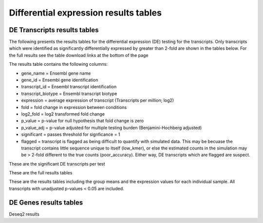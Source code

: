 ======================================
Differential expression results tables
======================================

DE Transcripts results tables
=============================

The following presents the results tables for the differential
expression (DE) testing for the transcripts. Only transcripts which
were identified as significantly differentially expressed by greater
than 2-fold are shown in the tables below. For the full results see
the table download links at the bottom of the page

The results table contains the following columns:

* gene_name = Ensembl gene name
* gene_id = Ensembl gene identification
* transcript_id = Ensembl transcript identification
* transcript_biotype = Ensembl transcript biotype
* expression = average expression of transcript (Transcripts per
  million; log2)
* fold = fold change in expression between conditions
* log2_fold = log2 transformed fold change
* p_value = p-value for null hypothesis that fold change is zero
* p_value_adj = p-value adjusted for multiple testing burden
  (Benjamini-Hochberg adjusted)
* significant = passes threshold for signficance = 1
* flagged = transcript is flagged as being difficult to quantify with
  simulated data. This may be becuase the transcript contains little
  sequence unique to itself (low_kmer), or else the estimated counts
  in the simulation may be > 2-fold different to the true counts
  (poor_accuracy). Either way, DE transcripts which are flagged are
  suspect.


These are the significant DE transcripts per test

.. report:: Results.SleuthResultsSig
   :render: table
   :groupby: track
   :large: xls
   :force:


   Results from DE testing


These are the full results tables

.. report:: Results.SleuthResults
   :render: xls-table
   :groupby: track
   :force:


   Results from DE testing


These are the results tables including the group means and the
expression values for each individual sample. All transcripts with
unadjusted p-values < 0.05 are included.

.. report:: Results.SummarisedResults
   :render: xls-table
   :groupby: track
   :force:

   Summarised results tables


DE Genes results tables
=======================

Deseq2 results

.. report:: Results.Deseq2ResultsSig
   :render: xls-table
   :groupby: track
   :force:

   Summarised results tables

